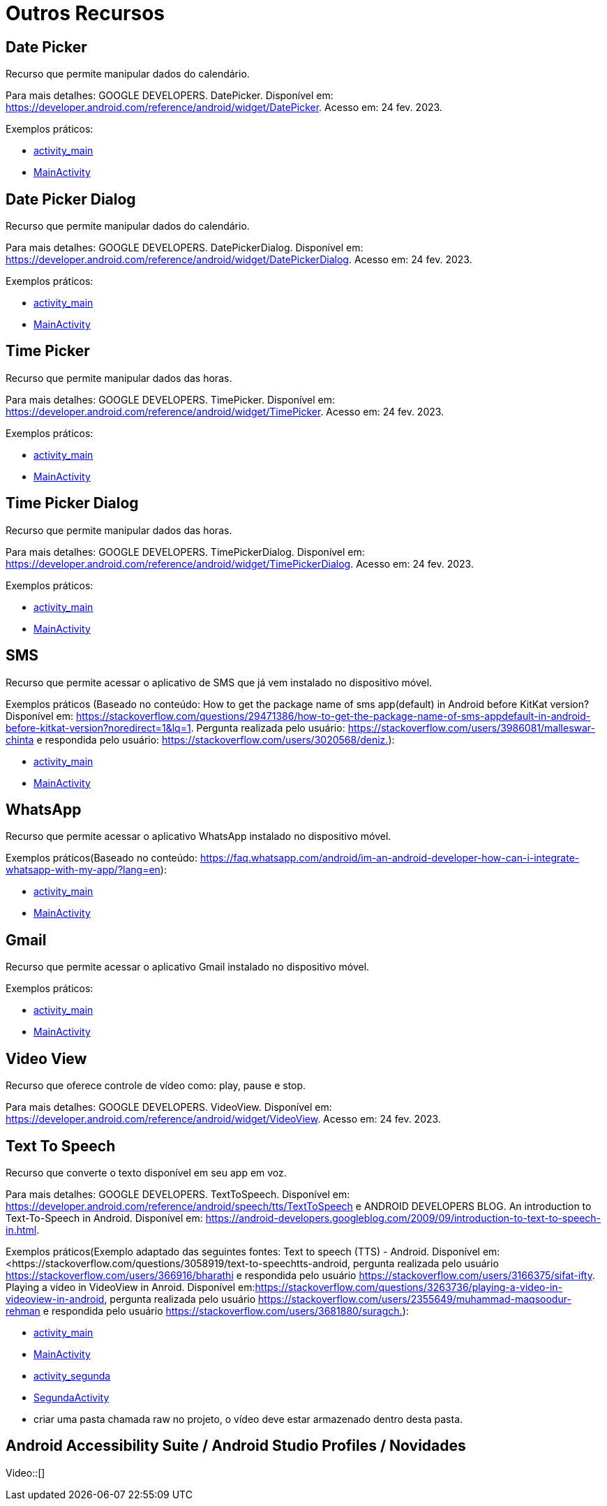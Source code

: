 = Outros Recursos

== Date Picker

Recurso que permite manipular dados do calendário.

Para mais detalhes: GOOGLE DEVELOPERS. DatePicker. Disponível em: https://developer.android.com/reference/android/widget/DatePicker. Acesso em: 24 fev. 2023.

Exemplos práticos:

- link:um/activity_main.xml[activity_main]

- link:um/MainActivity.java[MainActivity]

== Date Picker Dialog

Recurso que permite manipular dados do calendário.

Para mais detalhes: GOOGLE DEVELOPERS. DatePickerDialog. Disponível em: https://developer.android.com/reference/android/widget/DatePickerDialog. Acesso em: 24 fev. 2023.

Exemplos práticos:

- link:dois/activity_main.xml[activity_main]

- link:dois/MainActivity.java[MainActivity]

== Time Picker

Recurso que permite manipular dados das horas.

Para mais detalhes: GOOGLE DEVELOPERS. TimePicker. Disponível em: https://developer.android.com/reference/android/widget/TimePicker. Acesso em: 24 fev. 2023.

Exemplos práticos:

- link:tres/activity_main.xml[activity_main]

- link:tres/MainActivity.java[MainActivity]

== Time Picker Dialog

Recurso que permite manipular dados das horas.

Para mais detalhes: GOOGLE DEVELOPERS. TimePickerDialog. Disponível em: https://developer.android.com/reference/android/widget/TimePickerDialog. Acesso em: 24 fev. 2023.

Exemplos práticos:

- link:quatro/activity_main.xml[activity_main]

- link:quatro/MainActivity.java[MainActivity]

== SMS

Recurso que permite acessar o aplicativo de SMS que já vem instalado no dispositivo móvel.

Exemplos práticos (Baseado no conteúdo: How to get the package name of sms app(default) in Android before KitKat version? Disponível em: <https://stackoverflow.com/questions/29471386/how-to-get-the-package-name-of-sms-appdefault-in-android-before-kitkat-version?noredirect=1&lq=1&gt;. Pergunta realizada pelo usuário: https://stackoverflow.com/users/3986081/malleswar-chinta e respondida pelo usuário: https://stackoverflow.com/users/3020568/deniz.):

- link:cinco/activity_main.xml[activity_main]

- link:cinco/MainActivity.java[MainActivity]

== WhatsApp

Recurso que permite acessar o aplicativo WhatsApp instalado no dispositivo móvel.

Exemplos práticos(Baseado no conteúdo: https://faq.whatsapp.com/android/im-an-android-developer-how-can-i-integrate-whatsapp-with-my-app/?lang=en):

- link:seis/activity_main.xml[activity_main]

- link:seis/MainActivity.java[MainActivity]

== Gmail

Recurso que permite acessar o aplicativo Gmail instalado no dispositivo móvel.

Exemplos práticos:

- link:sete/activity_main.xml[activity_main]

- link:sete/MainActivity.java[MainActivity]

== Video View

Recurso que oferece controle de vídeo como: play, pause e stop.

Para mais detalhes: GOOGLE DEVELOPERS. VideoView. Disponível em: https://developer.android.com/reference/android/widget/VideoView. Acesso em: 24 fev. 2023.

== Text To Speech

Recurso que converte o texto disponível em seu app em voz.

Para mais detalhes: GOOGLE DEVELOPERS. TextToSpeech. Disponível em: https://developer.android.com/reference/android/speech/tts/TextToSpeech e 
ANDROID DEVELOPERS BLOG. An introduction to Text-To-Speech in Android. Disponível em: https://android-developers.googleblog.com/2009/09/introduction-to-text-to-speech-in.html.

Exemplos práticos(Exemplo adaptado das seguintes fontes: Text to speech (TTS) - Android. Disponível em:<https://stackoverflow.com/questions/3058919/text-to-speechtts-android, pergunta realizada pelo usuário https://stackoverflow.com/users/366916/bharathi e respondida pelo usuário https://stackoverflow.com/users/3166375/sifat-ifty.
Playing a video in VideoView in Anroid. Disponível em:<https://stackoverflow.com/questions/3263736/playing-a-video-in-videoview-in-android&gt;, pergunta realizada pelo usuário https://stackoverflow.com/users/2355649/muhammad-maqsoodur-rehman e respondida pelo usuário https://stackoverflow.com/users/3681880/suragch.):

- link:oito/activity_main.xml[activity_main]

- link:oito/MainActivity.java[MainActivity]

- link:oito/activity_segunda.xml[activity_segunda]

- link:oito/SegundaActivity.java[SegundaActivity]

- criar uma pasta chamada raw no projeto, o vídeo deve estar armazenado dentro desta pasta.

== Android Accessibility Suite / Android Studio Profiles / Novidades

Video::[]







